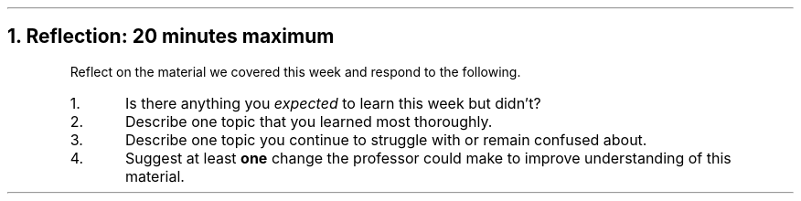 .NH
Reflection: 20 minutes \fImaximum\fR
.time_box
.RS
Reflect on the material we covered this week and respond to the following.

.nr step 1 1
.IP \n[step].
Is there anything you \fIexpected\fR to learn this week but didn't?







.IP \n+[step].
Describe one topic that you learned most thoroughly.







.IP \n+[step].
Describe one topic you continue to struggle with or remain confused about.







.IP \n+[step].
Suggest at least \fBone\fR change the professor could make to improve understanding of this material.
.RE


